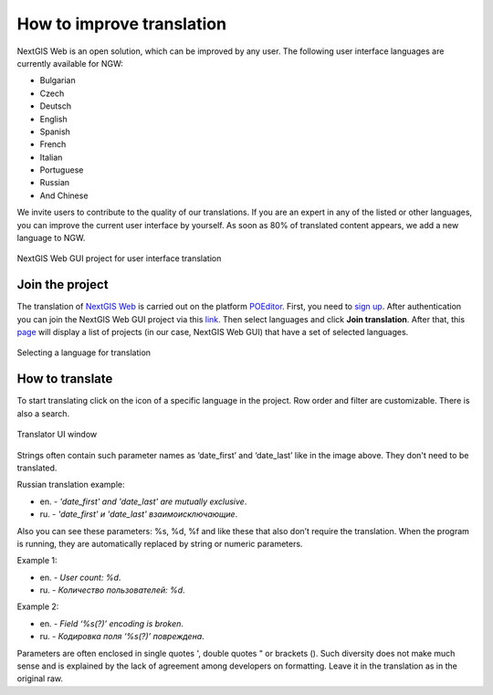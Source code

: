 .. _ngcom_improve_translation:

How to improve translation
=============================

NextGIS Web is an open solution, which can be improved by any user.
The following user interface languages are currently available for NGW:

* Bulgarian
* Czech
* Deutsch
* English
* Spanish
* French
* Italian
* Portuguese
* Russian
* And Chinese


We invite users to contribute to the quality of our translations.
If you are an expert in any of the listed or other languages, you can improve the current user interface by yourself.
As soon as 80% of translated content appears, we add a new language to NGW.


.. figure:: _static/ngw_translation_3.png
   :name: ngw_translation_3
   :align: center
   :width: 20cm    

   NextGIS Web GUI project for user interface translation


Join the project
-----------------

The translation of `NextGIS Web <https://nextgis.ru/nextgis-web/>`_ is carried out on the platform `POEditor <https://poeditor.com/>`_.
First, you need to `sign up <https://poeditor.com/login/>`_. 
After authentication you can join the NextGIS Web GUI project via this `link <https://poeditor.com/join/project?hash=dOVs4gs2WS>`_.
Then select languages and click **Join translation**.
After that, this `page <https://poeditor.com/projects/>`_ will display a list of projects (in our case, NextGIS Web GUI) that have a set of selected languages.


.. figure:: _static/ngw_translation_1.png
   :name: ngw_translation_1
   :align: center
   :width: 10cm    

   Selecting a language for translation


How to translate
----------------

To start translating click on the icon of a specific language in the project.
Row order and filter are customizable. There is also a search.

.. figure:: _static/ngw_translation_2.png
   :name: ngw_translation_2
   :align: center
   :width: 20cm    

   Translator UI window

Strings often contain such parameter names as ‘date_first’ and ‘date_last’ like in the image above. They don't need to be translated.

Russian translation example:

* en. - *'date_first' and 'date_last' are mutually exclusive*.
* ru. - *'date_first' и 'date_last' взаимоисключающие*.

Also you can see these parameters: %s, %d, %f and like these that also don’t require the translation.
When the program is running, they are automatically replaced by string or numeric parameters.

Example 1:

* en. - *User count: %d*.
* ru. - *Количество пользователей: %d*.

Example 2:

* en. - *Field ‘%s(?)’ encoding is broken*.
* ru. - *Кодировка поля ‘%s(?)’ повреждена*.


Parameters are often enclosed in single quotes ', double quotes " or brackets ().
Such diversity does not make much sense and is explained by the lack of agreement among developers on formatting.
Leave it in the translation as in the original raw.
